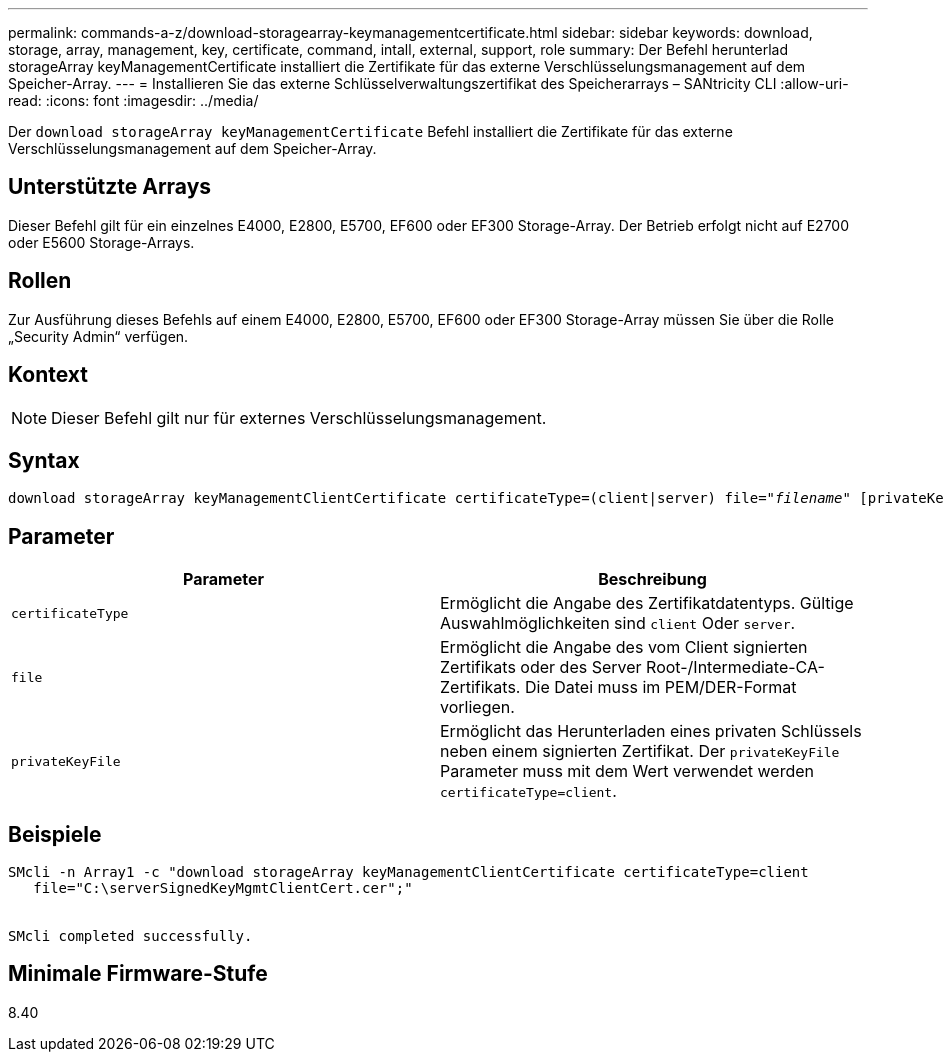 ---
permalink: commands-a-z/download-storagearray-keymanagementcertificate.html 
sidebar: sidebar 
keywords: download, storage, array, management, key, certificate, command, intall, external, support, role 
summary: Der Befehl herunterlad storageArray keyManagementCertificate installiert die Zertifikate für das externe Verschlüsselungsmanagement auf dem Speicher-Array. 
---
= Installieren Sie das externe Schlüsselverwaltungszertifikat des Speicherarrays – SANtricity CLI
:allow-uri-read: 
:icons: font
:imagesdir: ../media/


[role="lead"]
Der `download storageArray keyManagementCertificate` Befehl installiert die Zertifikate für das externe Verschlüsselungsmanagement auf dem Speicher-Array.



== Unterstützte Arrays

Dieser Befehl gilt für ein einzelnes E4000, E2800, E5700, EF600 oder EF300 Storage-Array. Der Betrieb erfolgt nicht auf E2700 oder E5600 Storage-Arrays.



== Rollen

Zur Ausführung dieses Befehls auf einem E4000, E2800, E5700, EF600 oder EF300 Storage-Array müssen Sie über die Rolle „Security Admin“ verfügen.



== Kontext

[NOTE]
====
Dieser Befehl gilt nur für externes Verschlüsselungsmanagement.

====


== Syntax

[source, cli, subs="+macros"]
----
pass:quotes[download storageArray keyManagementClientCertificate certificateType=(client|server) file="_filename_" [privateKeyFile = "keyFileName"]]
----


== Parameter

[cols="2*"]
|===
| Parameter | Beschreibung 


 a| 
`certificateType`
 a| 
Ermöglicht die Angabe des Zertifikatdatentyps. Gültige Auswahlmöglichkeiten sind `client` Oder `server`.



 a| 
`file`
 a| 
Ermöglicht die Angabe des vom Client signierten Zertifikats oder des Server Root-/Intermediate-CA-Zertifikats. Die Datei muss im PEM/DER-Format vorliegen.



 a| 
`privateKeyFile`
 a| 
Ermöglicht das Herunterladen eines privaten Schlüssels neben einem signierten Zertifikat. Der `privateKeyFile` Parameter muss mit dem Wert verwendet werden `certificateType=client`.

|===


== Beispiele

[listing]
----

SMcli -n Array1 -c "download storageArray keyManagementClientCertificate certificateType=client
   file="C:\serverSignedKeyMgmtClientCert.cer";"


SMcli completed successfully.
----


== Minimale Firmware-Stufe

8.40
